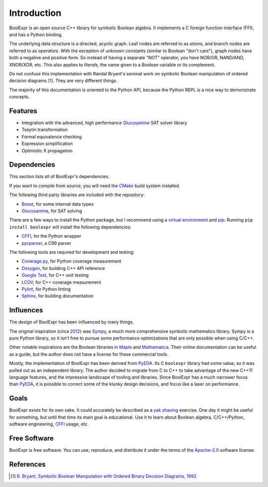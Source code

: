 .. Copyright 2016 Chris Drake

.. _introduction:

****************
  Introduction
****************

BoolExpr is an open source C++ library for symbolic Boolean algebra.
It implements a C foreign function interface (FFI),
and has a Python binding.

The underlying data structure is a directed, acyclic graph.
Leaf nodes are referred to as *atoms*,
and branch nodes are referred to as *operators*.
With the exception of unknown constants (similar to Boolean "don't care"),
graph nodes have both a negative and positive form.
So instead of having a separate "NOT" operator,
you have NOR/OR, NAND/AND, XNOR/XOR, etc.
This also applies to *literals*,
the name given to a Boolean variable or its complement.

Do not confuse this implementation with Randal Bryant's seminal work on
symbolic Boolean manipulation of ordered decision diagrams [1]_.
They are very different things.

The majority of this documentation is oriented to the Python API,
because the Python REPL is a nice way to demonstrate concepts.

Features
========

* Integration with the advanced, high performance Glucosamine_
  SAT solver library
* Tseytin transformation
* Formal equivalence checking
* Expression simplification
* Optimistic X propagation

Dependencies
============

This section lists all of BoolExpr's dependencies.

If you want to compile from source,
you will need the CMake_ build system installed.

The following third party libraries are included with the repository:

* Boost_, for some internal data types
* Glucosamine_, for SAT solving

There are a few ways to install the Python package,
but I recommend using a `virtual environment`_ and pip_.
Running ``pip install boolexpr`` will install the following dependencies:

* CFFI_, for the Python wrapper
* pycparser_, a C99 parser

The following tools are required for development and testing:

* `Coverage.py`_, for Python coverage measurement
* Doxygen_, for building C++ API reference
* `Google Test`_, for C++ unit testing
* LCOV_, for C++ coverage measurement
* Pylint_, for Python linting
* Sphinx_, for building documentation

Influences
==========

The design of BoolExpr has been influenced by many things.

The original inspiration
(circa `2012 <https://groups.google.com/forum/#!topic/sympy/KUBcm5iGSkQ>`_)
was Sympy_,
a much more comprehensive symbolic mathematics library.
Sympy is a pure Python library,
so it isn't free to pursue some performance optimizations that are only
possible when using C/C++.

Other notable inspirations are the Boolean libraries in Maple_
and Mathematica_.
Their online documentation can be useful as a guide,
but the author does not have a license for these commercial tools.

Mostly,
the implementation of BoolExpr has been derived from PyEDA_.
Its C ``boolexpr`` library had some value,
so it was pulled out as an independent library.
The author decided to migrate from C to C++ to take advantage of the new C++11
language features,
and the impressive landscape of tooling and libraries.
Since BoolExpr has a much narrower focus than PyEDA_,
it is possible to correct some of the klunky design decisions,
and focus like a laser on performance.

Goals
=====

BoolExpr exists for its own sake.
It could accurately be described as a
`yak shaving <https://en.wiktionary.org/wiki/yak_shaving>`_ exercise.
One day it might be useful for something,
but until that time its main goal is educational.
Use it to learn about Boolean algebra,
C/C++/Python, software engineering, CFFI_ usage, etc.

Free Software
=============

BoolExpr is free software.
You can use, reproduce, and distribute it under the terms of the
Apache-2.0_ software license.

References
==========

.. [1] `R. Bryant, Symbolic Boolean Manipulation with Ordered Binary Decision Diagrams, 1992 <http://dl.acm.org/citation.cfm?id=136043>`_

.. _Apache-2.0: http://www.apache.org/licenses/LICENSE-2.0
.. _Boost: http://www.boost.org
.. _CFFI: https://cffi.readthedocs.org
.. _CMake: https://cmake.org
.. _Coverage.py: https://coverage.readthedocs.org
.. _Doxygen: http://www.stack.nl/~dimitri/doxygen
.. _Glucosamine: https://github.com/cjdrake/glucosamine
.. _Google Test: https://github.com/google/googletest
.. _LCOV: http://ltp.sourceforge.net/coverage/lcov.php
.. _Maple: http://maplesoft.com
.. _Mathematica: https://www.wolfram.com/mathematica
.. _pip: https://pip.pypa.io
.. _pycparser: https://github.com/eliben/pycparser
.. _PyEDA: https://pyeda.readthedocs.org
.. _Pylint: https://www.pylint.org
.. _setuptools: https://setuptools.readthedocs.io/en/latest
.. _Sphinx: http://www.sphinx-doc.org
.. _Sympy: http://docs.sympy.org
.. _virtual environment: https://docs.python.org/3/library/venv.html
